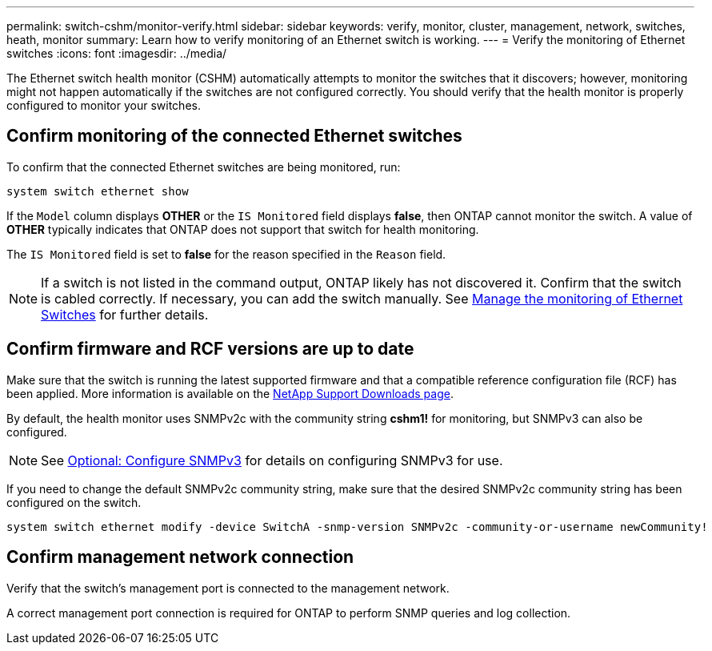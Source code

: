---
permalink: switch-cshm/monitor-verify.html
sidebar: sidebar
keywords: verify, monitor, cluster, management, network, switches, heath, monitor
summary: Learn how to verify monitoring of an Ethernet switch is working.
---
= Verify the monitoring of Ethernet switches
:icons: font
:imagesdir: ../media/

[.lead]
The Ethernet switch health monitor (CSHM) automatically attempts to monitor the switches that it discovers; however, monitoring might not happen automatically if the switches are not configured correctly. You should verify that the health monitor is properly configured to monitor your switches.

== Confirm monitoring of the connected Ethernet switches
To confirm that the connected Ethernet switches are being monitored, run:
[source,cli]
----
system switch ethernet show
----

If the `Model` column displays *OTHER* or the `IS Monitored` field displays *false*, then ONTAP cannot monitor the switch. A value of *OTHER* typically indicates that ONTAP does not support that switch for health monitoring. 

The `IS Monitored` field is set to *false* for the reason specified in the `Reason` field.

[NOTE]
====
If a switch is not listed in the command output, ONTAP likely has not discovered it. Confirm that the switch is cabled correctly. If necessary, you can add the switch manually. See link:manage-monitor.html[Manage the monitoring of Ethernet Switches] for further details. 
====

== Confirm firmware and RCF versions are up to date
Make sure that the switch is running the latest supported firmware and that a compatible reference configuration file (RCF) has been applied. More information is available on the
https://mysupport.netapp.com/site/downloads[NetApp Support Downloads page^].

By default, the health monitor uses SNMPv2c with the community string *cshm1!* for monitoring, but SNMPv3 can also be configured. 

NOTE: See link:config-snmpv3.html[Optional: Configure SNMPv3] for details on configuring SNMPv3 for use. 

If you need to change the default SNMPv2c community string, make sure that the desired SNMPv2c community string has been configured on the switch.
[source,cli]
----
system switch ethernet modify -device SwitchA -snmp-version SNMPv2c -community-or-username newCommunity!
----

== Confirm management network connection
Verify that the switch's management port is connected to the management network.

A correct management port connection is required for ONTAP to perform SNMP queries and log collection.

// New content for GH issue #250, 2025-MAR-19